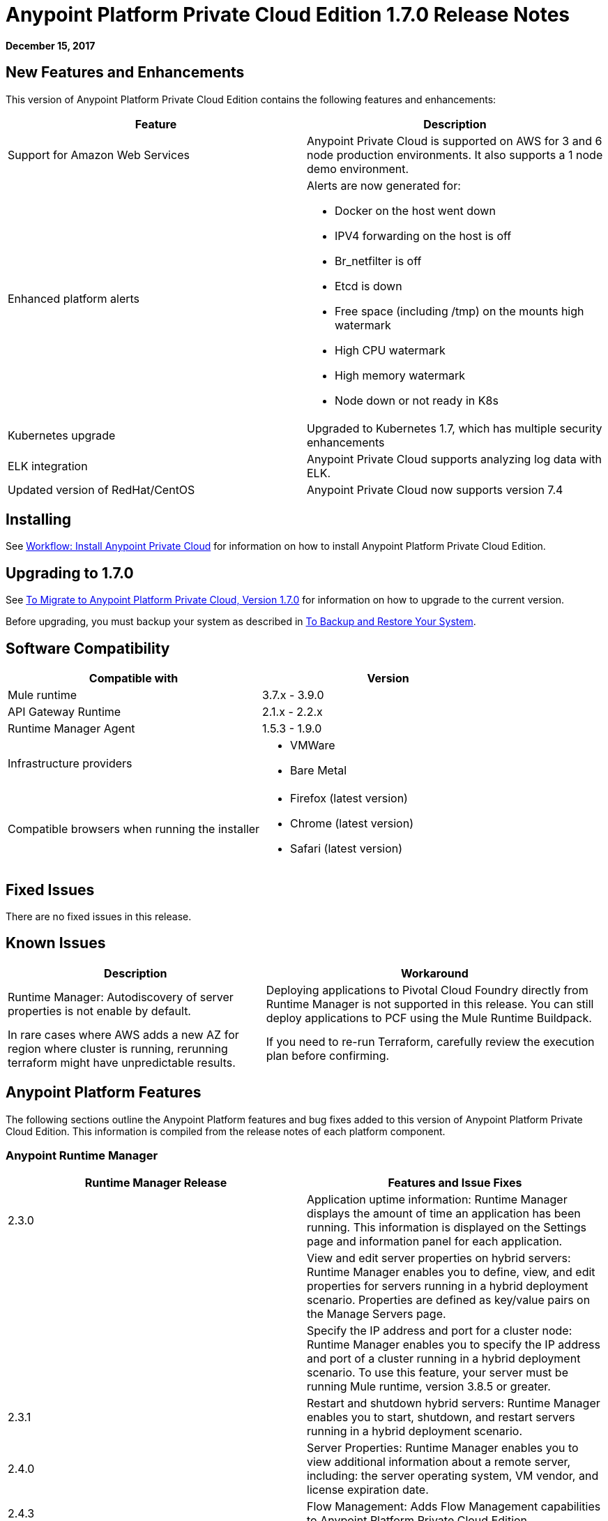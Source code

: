 = Anypoint Platform Private Cloud Edition 1.7.0 Release Notes

**December 15, 2017**

== New Features and Enhancements

This version of Anypoint Platform Private Cloud Edition contains the following features and enhancements:

[%header,cols="2*a"]
|===
| Feature | Description
| Support for Amazon Web Services | Anypoint Private Cloud is supported on AWS for 3 and 6 node production environments. It also supports a 1 node demo environment.
| Enhanced platform alerts | Alerts are now generated for:

* Docker on the host went down
* IPV4 forwarding on the host is off
* Br_netfilter is off
* Etcd is down
* Free space (including /tmp) on the mounts high watermark
* High CPU watermark
* High memory watermark
* Node down or not ready in K8s

| Kubernetes upgrade | Upgraded to Kubernetes 1.7, which has multiple security enhancements
| ELK integration | Anypoint Private Cloud supports analyzing log data with ELK.
| Updated version of RedHat/CentOS | Anypoint Private Cloud now supports version 7.4 
|===


== Installing

See link:/anypoint-private-cloud/v/1.7/install-workflow[Workflow: Install Anypoint Private Cloud] for information on how to install Anypoint Platform Private Cloud Edition.

== Upgrading to 1.7.0

See link:/anypoint-private-cloud/v/1.7/upgrade[To Migrate to Anypoint Platform Private Cloud, Version 1.7.0] for information on how to upgrade to the current version.

Before upgrading, you must backup your system as described in link:/anypoint-private-cloud/v/1.7/backup-and-disaster-recovery[To Backup and Restore Your System].

== Software Compatibility

[%header,cols="2*a"]
|===
| Compatible with |Version
| Mule runtime | 3.7.x - 3.9.0
| API Gateway Runtime | 2.1.x - 2.2.x
| Runtime Manager Agent | 1.5.3 - 1.9.0
| Infrastructure providers |
* VMWare
* Bare Metal
| Compatible browsers when running the installer |
* Firefox (latest version)
* Chrome (latest version)
* Safari (latest version)
|===

== Fixed Issues

There are no fixed issues in this release.

== Known Issues

[%header%autowidth.spread]
|===
| Description |Workaround
| Runtime Manager: Autodiscovery of server properties is not enable by default. 
| Deploying applications to Pivotal Cloud Foundry directly from Runtime Manager is not supported in this release. You can still deploy applications to PCF using the Mule Runtime Buildpack.
| In rare cases where AWS adds a new AZ for region where cluster is running, rerunning terraform might have unpredictable results. | If you need to re-run Terraform, carefully review the execution plan before confirming.
|===

== Anypoint Platform Features

The following sections outline the Anypoint Platform features and bug fixes added to this version of Anypoint Platform Private Cloud Edition. This information is compiled from the release notes of each platform component.

=== Anypoint Runtime Manager

[%header,cols="2*a"]
|===
| Runtime Manager Release | Features and Issue Fixes
|2.3.0 | Application uptime information: Runtime Manager displays the amount of time an application has been running. This information is displayed on the Settings page and information panel for each application.
| | View and edit server properties on hybrid servers: Runtime Manager enables you to define, view, and edit properties for servers running in a hybrid deployment scenario. Properties are defined as key/value pairs on the Manage Servers page.
| | Specify the IP address and port for a cluster node: Runtime Manager enables you to specify the IP address and port of a cluster running in a hybrid deployment scenario. To use this feature, your server must be running Mule runtime, version 3.8.5 or greater.
| 2.3.1 | Restart and shutdown hybrid servers: Runtime Manager enables you to start, shutdown, and restart servers running in a hybrid deployment scenario.
| 2.4.0 | Server Properties: Runtime Manager enables you to view additional information about a remote server, including: the server operating system, VM vendor, and license expiration date.
| 2.4.3 | Flow Management: Adds Flow Management capabilities to Anypoint Platform Private Cloud Edition.
| 2.5.0 | Increase application file size: The maximum application file size increased from 100MB to 200MB.
| 2.6.0 | Autodiscovery of remote server properties: Enables Runtime Manager to display environment and system properties of remote servers and Mule runtimes. This feature is applicable to hybrid deployment scenarios only.
| | Application properties: Enables you to set application properties from Runtime Manager during application deployment. This feature is applicable to hybrid deployment scenarios only.
| | Schedule management: Adds support for polls to applications deployed in a hybrid deployment scenario. The feature is only supported on single-server environments. It is not supported on servers within server groups or clusters.
| | Increased application size: Adds support for asynchronous uploads of files and increased the supported application file size from 100MB to 200MB.
|===


=== Access Management

[%header,cols="2*a"]
|===
|Access Management Release | Features and Issue Fixes
| 0.22.0 | Supports OpenID Connect-compliant identity providers (IdPs) for Single Sign On to Anypoint Platform. Through a new UI for external identity configurations, this release also brings the client UI configuration forms for PingFederate and OpenAM into the platform.
| 0.23.1 | Enhances the user experience for configuring external identity forms through tooltips and form validation mechanisms. It provides several infrastructure improvements. MuleSoft has also validated our OpenID Connect SSO solution with Okta, OpenAM, and Ping Federate.
| 0.27.0 | Access Management v0.27.0 supports identity providers, such as Okta, that are compliant with the OpenID Connect Dynamic Client Registration protocol for API Client Management. You can now use these providers to protect API Gateways through a generic access token enforcement policy. This release also includes infrastructure improvements to help with performance.
|===
